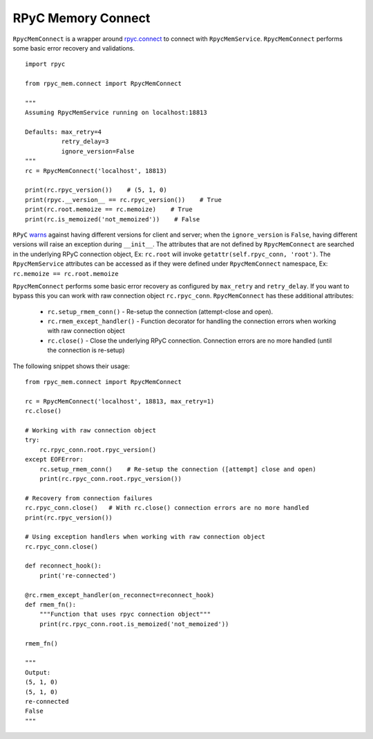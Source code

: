 RPyC Memory Connect
-------------------

``RpycMemConnect`` is a wrapper around `rpyc.connect <https://rpyc.readthedocs.io/en/latest/api/core_protocol.html#rpyc.
core.protocol.Connection>`_ to connect with ``RpycMemService``. ``RpycMemConnect`` performs some basic error recovery
and validations. ::

        import rpyc

        from rpyc_mem.connect import RpycMemConnect

        """
        Assuming RpycMemService running on localhost:18813

        Defaults: max_retry=4
                  retry_delay=3
                  ignore_version=False
        """
        rc = RpycMemConnect('localhost', 18813)

        print(rc.rpyc_version())    # (5, 1, 0)
        print(rpyc.__version__ == rc.rpyc_version())    # True
        print(rc.root.memoize == rc.memoize)    # True
        print(rc.is_memoized('not_memoized'))    # False


``RPyC`` `warns <https://rpyc.readthedocs.io/en/latest/install.html#cross-interpreter-compatibility>`_ against having
different versions for client and server; when the ``ignore_version`` is ``False``, having different versions will raise
an exception during ``__init__``. The attributes that are not defined by ``RpycMemConnect`` are searched in the underlying
RPyC connection object, Ex: ``rc.root`` will invoke ``getattr(self.rpyc_conn, 'root')``. The ``RpycMemService``
attributes can be accessed as if they were defined under ``RpycMemConnect`` namespace, Ex: ``rc.memoize == rc.root.memoize``

``RpycMemConnect`` performs some basic error recovery as configured by ``max_retry`` and ``retry_delay``. If you want to
bypass this you can work with raw connection object ``rc.rpyc_conn``. ``RpycMemConnect`` has these additional attributes:

    * ``rc.setup_rmem_conn()`` - Re-setup the connection (attempt-close and open).
    * ``rc.rmem_except_handler()`` - Function decorator for handling the connection errors when working with raw
      connection object
    * ``rc.close()`` - Close the underlying RPyC connection. Connection errors are no more handled (until the connection
      is re-setup)

The following snippet shows their usage::

    from rpyc_mem.connect import RpycMemConnect

    rc = RpycMemConnect('localhost', 18813, max_retry=1)
    rc.close()

    # Working with raw connection object
    try:
        rc.rpyc_conn.root.rpyc_version()
    except EOFError:
        rc.setup_rmem_conn()    # Re-setup the connection ([attempt] close and open)
        print(rc.rpyc_conn.root.rpyc_version())

    # Recovery from connection failures
    rc.rpyc_conn.close()   # With rc.close() connection errors are no more handled
    print(rc.rpyc_version())

    # Using exception handlers when working with raw connection object
    rc.rpyc_conn.close()

    def reconnect_hook():
        print('re-connected')

    @rc.rmem_except_handler(on_reconnect=reconnect_hook)
    def rmem_fn():
        """Function that uses rpyc connection object"""
        print(rc.rpyc_conn.root.is_memoized('not_memoized'))

    rmem_fn()

    """
    Output:
    (5, 1, 0)
    (5, 1, 0)
    re-connected
    False
    """


